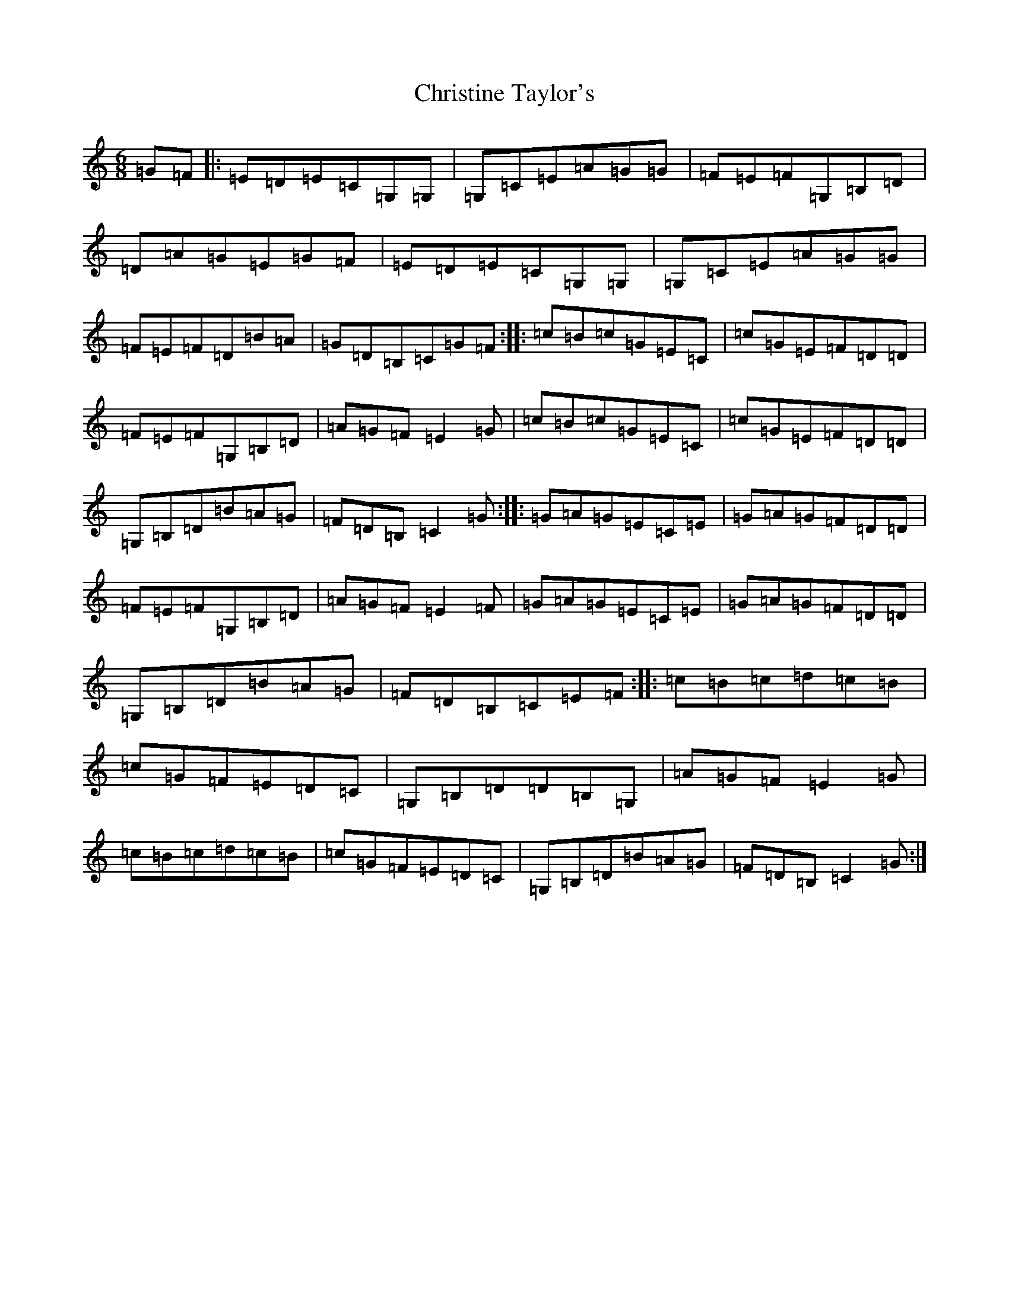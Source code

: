 X: 3654
T: Christine Taylor's
S: https://thesession.org/tunes/6775#setting6775
R: jig
M:6/8
L:1/8
K: C Major
=G=F|:=E=D=E=C=G,=G,|=G,=C=E=A=G=G|=F=E=F=G,=B,=D|=D=A=G=E=G=F|=E=D=E=C=G,=G,|=G,=C=E=A=G=G|=F=E=F=D=B=A|=G=D=B,=C=G=F:||:=c=B=c=G=E=C|=c=G=E=F=D=D|=F=E=F=G,=B,=D|=A=G=F=E2=G|=c=B=c=G=E=C|=c=G=E=F=D=D|=G,=B,=D=B=A=G|=F=D=B,=C2=G:||:=G=A=G=E=C=E|=G=A=G=F=D=D|=F=E=F=G,=B,=D|=A=G=F=E2=F|=G=A=G=E=C=E|=G=A=G=F=D=D|=G,=B,=D=B=A=G|=F=D=B,=C=E=F:||:=c=B=c=d=c=B|=c=G=F=E=D=C|=G,=B,=D=D=B,=G,|=A=G=F=E2=G|=c=B=c=d=c=B|=c=G=F=E=D=C|=G,=B,=D=B=A=G|=F=D=B,=C2=G:|